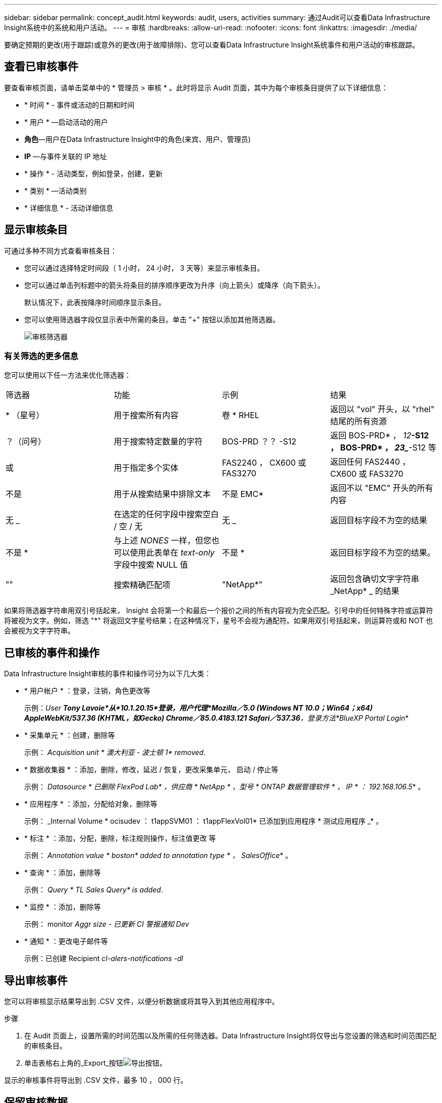 ---
sidebar: sidebar 
permalink: concept_audit.html 
keywords: audit, users, activities 
summary: 通过Audit可以查看Data Infrastructure Insight系统中的系统和用户活动。 
---
= 审核
:hardbreaks:
:allow-uri-read: 
:nofooter: 
:icons: font
:linkattrs: 
:imagesdir: ./media/


[role="lead"]
要确定预期的更改(用于跟踪)或意外的更改(用于故障排除)、您可以查看Data Infrastructure Insight系统事件和用户活动的审核跟踪。



== 查看已审核事件

要查看审核页面，请单击菜单中的 * 管理员 > 审核 * 。此时将显示 Audit 页面，其中为每个审核条目提供了以下详细信息：

* * 时间 * - 事件或活动的日期和时间
* * 用户 * —启动活动的用户
* *角色*—用户在Data Infrastructure Insight中的角色(来宾、用户、管理员)
* *IP* —与事件关联的 IP 地址
* * 操作 * - 活动类型，例如登录，创建，更新
* * 类别 * —活动类别
* * 详细信息 * - 活动详细信息




== 显示审核条目

可通过多种不同方式查看审核条目：

* 您可以通过选择特定时间段（ 1 小时， 24 小时， 3 天等）来显示审核条目。
* 您可以通过单击列标题中的箭头将条目的排序顺序更改为升序（向上箭头）或降序（向下箭头）。
+
默认情况下，此表按降序时间顺序显示条目。

* 您可以使用筛选器字段仅显示表中所需的条目。单击 "+" 按钮以添加其他筛选器。
+
image:Audit_Filters.png["审核筛选器"]





=== 有关筛选的更多信息

您可以使用以下任一方法来优化筛选器：

|===


| 筛选器 | 功能 | 示例 | 结果 


| * （星号） | 用于搜索所有内容 | 卷 * RHEL | 返回以 "vol" 开头，以 "rhel" 结尾的所有资源 


| ？（问号） | 用于搜索特定数量的字符 | BOS-PRD ？？ -S12 | 返回 BOS-PRD* ， _12_**-S12 ， BOS-PRD* ， _23__**-S12 等 


| 或 | 用于指定多个实体 | FAS2240 ， CX600 或 FAS3270 | 返回任何 FAS2440 ， CX600 或 FAS3270 


| 不是 | 用于从搜索结果中排除文本 | 不是 EMC* | 返回不以 "EMC" 开头的所有内容 


| 无 _ | 在选定的任何字段中搜索空白 / 空 / 无 | 无 _ | 返回目标字段不为空的结果 


| 不是 * | 与上述 _NONES_ 一样，但您也可以使用此表单在 _text-only_ 字段中搜索 NULL 值 | 不是 * | 返回目标字段不为空的结果。 


| "" | 搜索精确匹配项 | "NetApp*" | 返回包含确切文字字符串 _NetApp* _ 的结果 
|===
如果将筛选器字符串用双引号括起来， Insight 会将第一个和最后一个报价之间的所有内容视为完全匹配。引号中的任何特殊字符或运算符将被视为文字。例如，筛选 "*" 将返回文字星号结果；在这种情况下，星号不会视为通配符。如果用双引号括起来，则运算符或和 NOT 也会被视为文字字符串。



== 已审核的事件和操作

Data Infrastructure Insight审核的事件和操作可分为以下几大类：

* * 用户帐户 * ：登录，注销，角色更改等
+
示例：_User *Tony Lavoie*从*10.1.20.15*登录，用户代理*Mozilla／5.0 (Windows NT 10.0；Win64；x64) AppleWebKit/537.36 (KHTML，如Gecko) Chrome／85.0.4183.121 Safari／537.36*，登录方法*BlueXP Portal Login_*

* * 采集单元 * ：创建，删除等
+
示例： _Acquisition unit * 澳大利亚 - 波士顿 1* removed_.

* * 数据收集器 * ：添加，删除，修改，延迟 / 恢复，更改采集单元， 启动 / 停止等
+
示例： _Datasource * 已删除 FlexPod Lab* ，供应商 * NetApp * ，型号 * ONTAP 数据管理软件 * ， IP * ： 192.168.106.5_* 。

* * 应用程序 * ：添加，分配给对象，删除等
+
示例： _Internal Volume * ocisudev ： t1appSVM01 ： t1appFlexVol01* 已添加到应用程序 * 测试应用程序 _* 。

* * 标注 * ：添加，分配，删除，标注规则操作，标注值更改 等
+
示例： _Annotation value * boston* added to annotation type * ， SalesOffice_* 。

* * 查询 * ：添加，删除等
+
示例： _Query * TL Sales Query* is added_.

* * 监控 * ：添加，删除等
+
示例： monitor _Aggr size - 已更新 CI 警报通知 Dev_

* * 通知 * ：更改电子邮件等
+
示例：已创建 Recipient _cI-alers-notifications -dl_





== 导出审核事件

您可以将审核显示结果导出到 .CSV 文件，以便分析数据或将其导入到其他应用程序中。

.步骤
. 在 Audit 页面上，设置所需的时间范围以及所需的任何筛选器。Data Infrastructure Insight将仅导出与您设置的筛选和时间范围匹配的审核条目。
. 单击表格右上角的_Export_按钮image:ExportButton.png["导出按钮"]。


显示的审核事件将导出到 .CSV 文件，最多 10 ， 000 行。



== 保留审核数据

Data Infrastructure Insights保留审计数据的时间取决于您的订阅：

* 试用环境：审计数据保留 30 天
* 订阅环境：审计数据保留 1 年零 1 天


系统会自动清除早于保留时间的审核条目。无需用户交互。

系统会自动清除早于保留时间的审核条目。无需用户交互。



== 故障排除

您可以在此处找到有关对审核问题进行故障排除的建议。

|===


| * 问题： * | * 请尝试此操作： * 


| 我会看到一些审核消息，告知我已导出监控器。 | 在开发和测试新功能期间， NetApp 工程师通常会使用导出自定义监控器配置。如果您不希望看到此消息，请考虑了解审核操作中指定的用户的操作，或者联系支持部门。 
|===